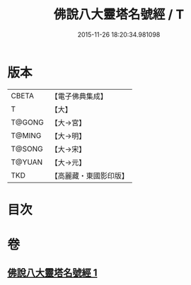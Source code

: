 #+TITLE: 佛說八大靈塔名號經 / T
#+DATE: 2015-11-26 18:20:34.981098
* 版本
 |     CBETA|【電子佛典集成】|
 |         T|【大】     |
 |    T@GONG|【大→宮】   |
 |    T@MING|【大→明】   |
 |    T@SONG|【大→宋】   |
 |    T@YUAN|【大→元】   |
 |       TKD|【高麗藏・東國影印版】|

* 目次
* 卷
** [[file:KR6o0140_001.txt][佛說八大靈塔名號經 1]]
